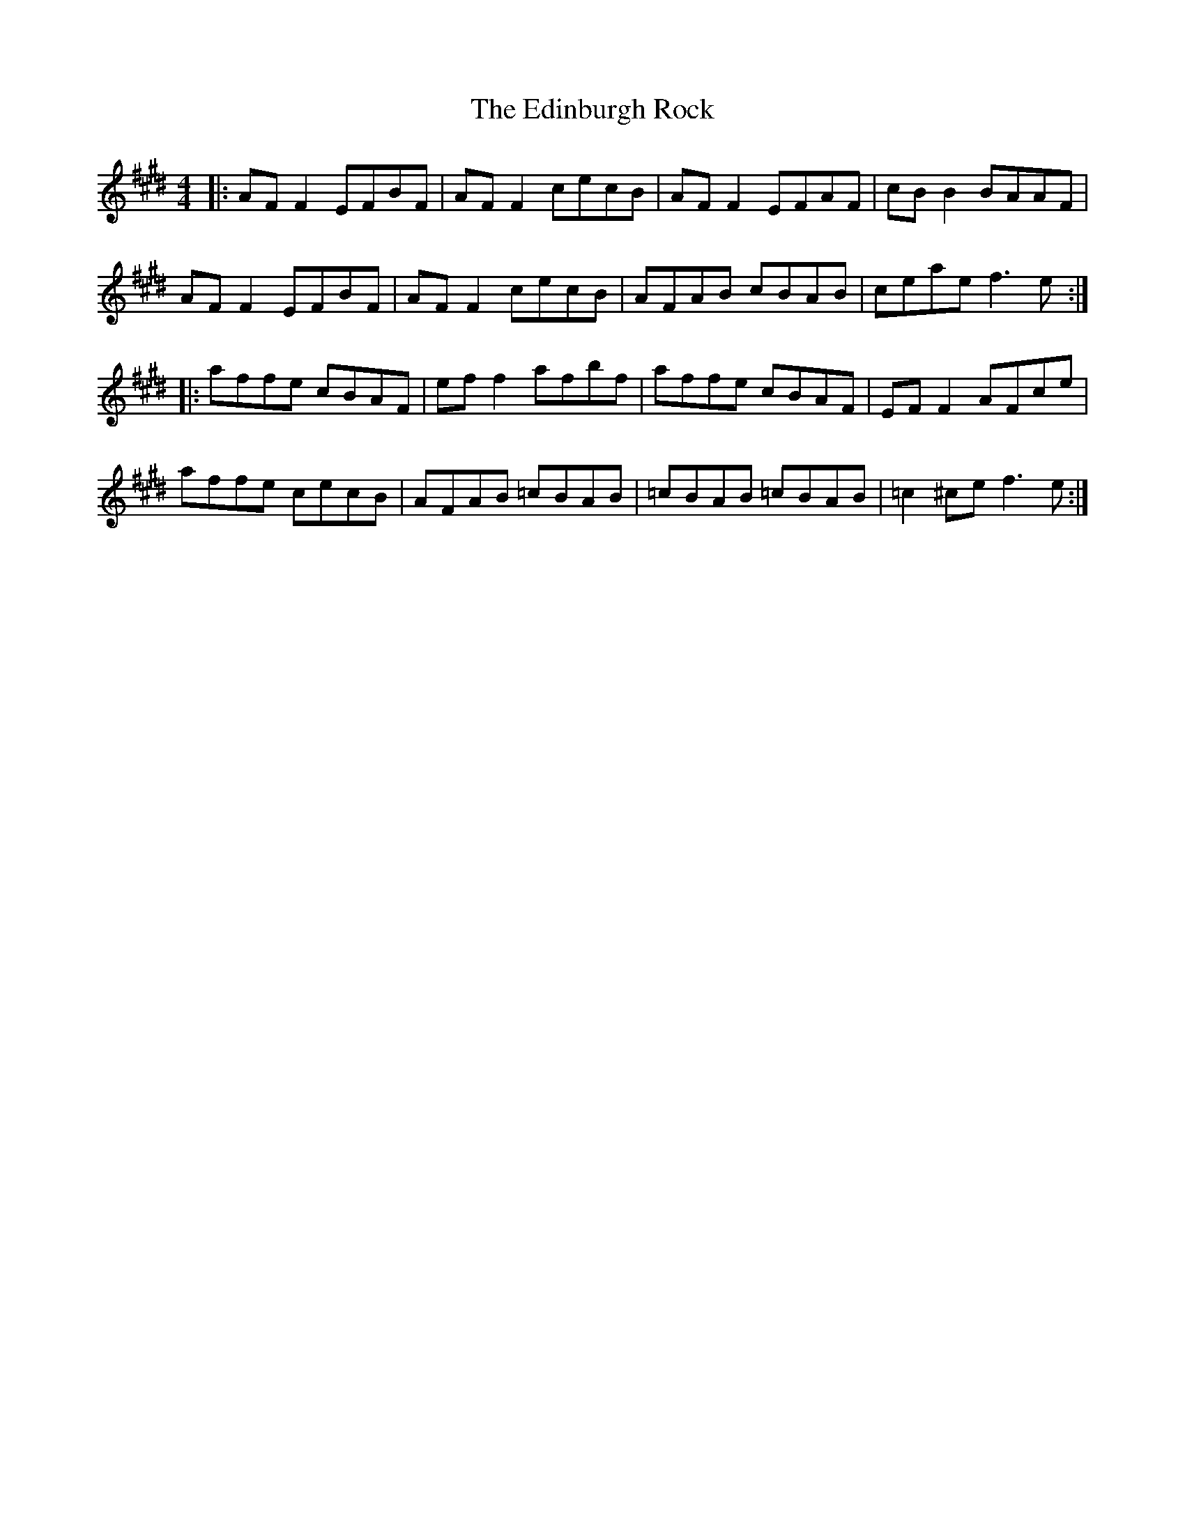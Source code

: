 X: 11563
T: Edinburgh Rock, The
R: reel
M: 4/4
K: Emajor
|:AF F2 EFBF|AF F2 cecB|AF F2 EFAF|cB B2 BAAF|
AF F2 EFBF|AF F2 cecB|AFAB cBAB|ceae f3 e:|
|:affe cBAF|ef f2 afbf|affe cBAF|EF F2 AFce|
affe cecB|AFAB =cBAB|=cBAB =cBAB|=c2 ^ce f3e:|

